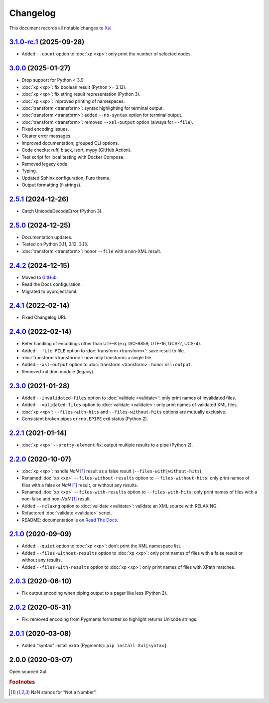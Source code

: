 .. _changelog:

=========
Changelog
=========

This document records all notable changes to `Xul <https://xul.readthedocs.io/>`_.

`3.1.0-rc.1 <https://github.com/peteradrichem/Xul/compare/3.0.0...xp_count>`_ (2025-09-28)
==========================================================================================
* Added ``--count`` option to :doc:`xp <xp>`: only print the number of selected nodes.

`3.0.0 <https://github.com/peteradrichem/Xul/compare/2.5.1...3.0.0>`_ (2025-01-27)
==================================================================================
* Drop support for Python < 3.9.
* :doc:`xp <xp>`: fix boolean result (Python >= 3.12).
* :doc:`xp <xp>`: fix string result representation (Python 3).
* :doc:`xp <xp>`: improved printing of namespaces.
* :doc:`transform <transform>`: syntax highlighting for terminal output.
* :doc:`transform <transform>`: added ``--no-syntax`` option for terminal output.
* :doc:`transform <transform>`: removed ``--xsl-output`` option (always for ``--file``).
* Fixed encoding issues.
* Clearer error messages.
* Improved documentation; grouped CLI options.
* Code checks: ruff, black, isort, mypy (GitHub Action).
* Test script for local testing with Docker Compose.
* Removed legacy code.
* Typing.
* Updated Sphinx configuration; Furo theme.
* Output formatting (f-strings).

`2.5.1 <https://github.com/peteradrichem/Xul/compare/2.5.0...2.5.1>`_ (2024-12-26)
==================================================================================
* Catch UnicodeDecodeError (Python 3).

`2.5.0 <https://github.com/peteradrichem/Xul/compare/2.4.2...2.5.0>`_ (2024-12-25)
==================================================================================
* Documentation updates.
* Tested on Python 3.11, 3.12, 3.13.
* :doc:`transform <transform>`: honor ``--file`` with a non-XML result.

`2.4.2 <https://github.com/peteradrichem/Xul/compare/2.4.1...2.4.2>`_ (2024-12-15)
==================================================================================
* Moved to `GitHub <https://github.com/peteradrichem/Xul>`_.
* Read the Docs configuration.
* Migrated to pyproject.toml.

`2.4.1 <https://bitbucket.org/peteradrichem/xul/branches/compare/2.4.1%0D2.4.0>`_ (2022-02-14)
==============================================================================================
* Fixed Changelog URL.

`2.4.0 <https://bitbucket.org/peteradrichem/xul/branches/compare/2.4.0%0D2.3.0>`_ (2022-02-14)
==============================================================================================
* Beter handling of encodings other than UTF-8 (e.g. ISO-8859, UTF-16, UCS-2, UCS-4).
* Added ``--file FILE`` option to :doc:`transform <transform>`: save result to file.
* :doc:`transform <transform>`: now only transforms a single file.
* Added ``--xsl-output`` option to :doc:`transform <transform>`: honor ``xsl:output``.
* Removed xul.dom module (legacy).

`2.3.0 <https://bitbucket.org/peteradrichem/xul/branches/compare/2.3.0%0D2.2.1>`_ (2021-01-28)
==============================================================================================
* Added ``--invalidated-files`` option to :doc:`validate <validate>`: only print names of invalidated files.
* Added ``--validated-files`` option to :doc:`validate <validate>`: only print names of validated XML files.
* :doc:`xp <xp>`: ``--files-with-hits`` and ``--files-without-hits`` options are mutually exclusive.
* Consistent broken pipes ``errno.EPIPE`` exit status (Python 2).

`2.2.1 <https://bitbucket.org/peteradrichem/xul/branches/compare/2.2.1%0D2.2.0>`_ (2021-01-14)
==============================================================================================
* :doc:`xp <xp>` ``--pretty-element`` fix: output multiple results to a pipe (Python 2).

`2.2.0 <https://bitbucket.org/peteradrichem/xul/branches/compare/2.2.0%0D2.1.0>`_ (2020-10-07)
==============================================================================================
* :doc:`xp <xp>`: handle `NaN` [#NaN]_ result as a false result (``--files-with|without-hits``).
* Renamed :doc:`xp <xp>` ``--files-without-results`` option to ``--files-without-hits``: only print names of files with a false or `NaN` [#NaN]_ result, or without any results.
* Renamed :doc:`xp <xp>` ``--files-with-results`` option to ``--files-with-hits``: only print names of files with a non-false and non-`NaN` [#NaN]_ result.
* Added ``--relaxng`` option to :doc:`validate <validate>`: validate an XML source with RELAX NG.
* Refactored :doc:`validate <validate>` script.
* README: documentation is on `Read The Docs <https://xul.readthedocs.io/>`_.

`2.1.0 <https://bitbucket.org/peteradrichem/xul/branches/compare/2.1.0%0D2.0.3>`_ (2020-09-09)
==============================================================================================
* Added ``--quiet`` option to :doc:`xp <xp>`: don't print the XML namespace list.
* Added ``--files-without-results`` option to :doc:`xp <xp>`: only print names of files with a false result or without any results.
* Added ``--files-with-results`` option to :doc:`xp <xp>`: only print names of files with XPath matches.

`2.0.3 <https://bitbucket.org/peteradrichem/xul/branches/compare/2.0.3%0D2.0.2>`_ (2020-06-10)
==============================================================================================
* Fix output encoding when piping output to a pager like less (Python 2).

`2.0.2 <https://bitbucket.org/peteradrichem/xul/branches/compare/2.0.2%0D2.0.1>`_ (2020-05-31)
==============================================================================================
* Fix: removed encoding from Pygments formatter so highlight returns Unicode strings.

`2.0.1 <https://bitbucket.org/peteradrichem/xul/branches/compare/2.0.1%0D2.0.0>`_ (2020-03-08)
==============================================================================================
* Added "syntax" install extra (Pygments): ``pip install Xul[syntax]``

2.0.0 (2020-03-07)
==================
Open sourced Xul.


.. rubric:: Footnotes

.. [#NaN] NaN stands for “Not a Number”.
